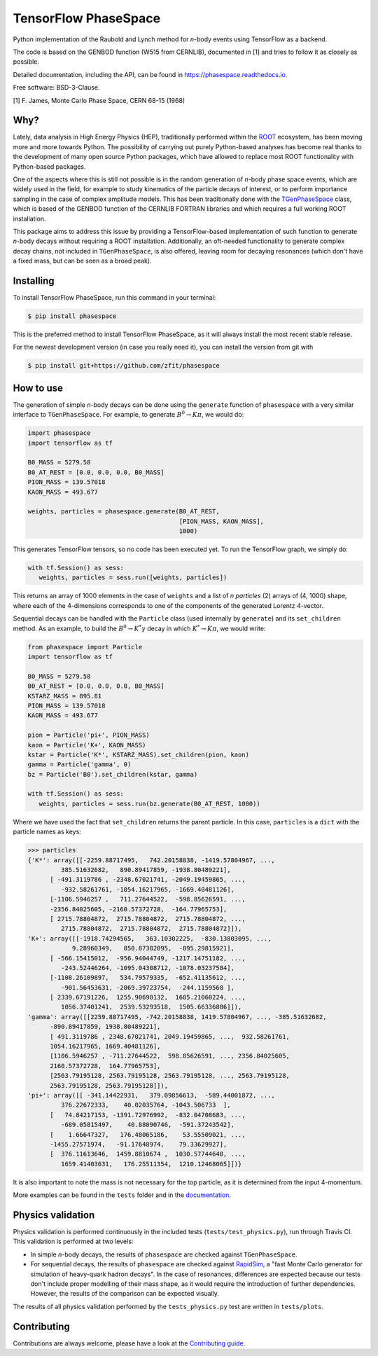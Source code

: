 =====================
TensorFlow PhaseSpace
=====================

.. image:: https://zenodo.org/badge/172891230.svg
   :target: https://zenodo.org/badge/latestdoi/172891230
.. image:: https://img.shields.io/pypi/status/phasespace.svg
   :target: https://pypi.org/project/phasespace/
.. image:: https://img.shields.io/pypi/pyversions/phasespace.svg
   :target: https://pypi.org/project/phasespace/
.. image:: https://travis-ci.org/zfit/phasespace.svg?branch=master
   :target: https://travis-ci.org/zfit/phasespace
.. image:: https://readthedocs.org/projects/phasespace/badge/?version=stable
   :target: https://phasespace.readthedocs.io/en/latest/?badge=stable
   :alt: Documentation Status


Python implementation of the Raubold and Lynch method for `n`-body events using
TensorFlow as a backend.

The code is based on the GENBOD function (W515 from CERNLIB), documented in [1]
and tries to follow it as closely as possible.

Detailed documentation, including the API, can be found in https://phasespace.readthedocs.io.

Free software: BSD-3-Clause.

[1]  F. James, Monte Carlo Phase Space, CERN 68-15 (1968)

Why?
----
Lately, data analysis in High Energy Physics (HEP), traditionally performed within the `ROOT`_ ecosystem, has been moving more and more towards Python.
The possibility of carrying out purely Python-based analyses has become real thanks to the development of many open source Python packages,
which have allowed to replace most ROOT functionality with Python-based packages.

One of the aspects where this is still not possible is in the random generation of `n`-body phase space events, which are widely used in the field, for example to study kinematics
of the particle decays of interest, or to perform importance sampling in the case of complex amplitude models.
This has been traditionally done with the `TGenPhaseSpace`_ class, which is based of the GENBOD function of the CERNLIB FORTRAN libraries and which requires a full working ROOT installation.

This package aims to address this issue by providing a TensorFlow-based implementation of such function to generate `n`-body decays without requiring a ROOT installation.
Additionally, an oft-needed functionality to generate complex decay chains, not included in ``TGenPhaseSpace``, is also offered, leaving room for decaying resonances (which don't have a fixed mass, but can be seen as a broad peak).

.. _ROOT: https://root.cern.ch
.. _TGenPhaseSpace: https://root.cern.ch/doc/master/classTGenPhaseSpace.html

Installing
----------

To install TensorFlow PhaseSpace, run this command in your terminal:

.. code-block:: console

    $ pip install phasespace

This is the preferred method to install TensorFlow PhaseSpace, as it will always install the most recent stable release.

For the newest development version (in case you really need it), you can install the version from git with

.. code-block:: console

   $ pip install git+https://github.com/zfit/phasespace


How to use
----------

The generation of simple `n`-body decays can be done using the ``generate`` function of ``phasespace`` with a
very similar interface to ``TGenPhaseSpace``. For example, to generate :math:`B^0\to K\pi`, we would do:

.. code-block:: python

   import phasespace
   import tensorflow as tf

   B0_MASS = 5279.58
   B0_AT_REST = [0.0, 0.0, 0.0, B0_MASS]
   PION_MASS = 139.57018
   KAON_MASS = 493.677

   weights, particles = phasespace.generate(B0_AT_REST,
                                            [PION_MASS, KAON_MASS],
                                            1000)

This generates TensorFlow tensors, so no code has been executed yet. To run the TensorFlow graph, we simply do:

.. code-block:: python

   with tf.Session() as sess:
      weights, particles = sess.run([weights, particles])

This returns an array of 1000 elements in the case of ``weights`` and a list of `n particles` (2) arrays of (4, 1000) shape,
where each of the 4-dimensions corresponds to one of the components of the generated Lorentz 4-vector.

Sequential decays can be handled with the ``Particle`` class (used internally by ``generate``) and its ``set_children`` method.
As an example, to build the :math:`B^{0}\to K^{*}\gamma` decay in which :math:`K^*\to K\pi`, we would write:

.. code-block:: python

   from phasespace import Particle
   import tensorflow as tf

   B0_MASS = 5279.58
   B0_AT_REST = [0.0, 0.0, 0.0, B0_MASS]
   KSTARZ_MASS = 895.81
   PION_MASS = 139.57018
   KAON_MASS = 493.677

   pion = Particle('pi+', PION_MASS)
   kaon = Particle('K+', KAON_MASS)
   kstar = Particle('K*', KSTARZ_MASS).set_children(pion, kaon)
   gamma = Particle('gamma', 0)
   bz = Particle('B0').set_children(kstar, gamma)

   with tf.Session() as sess:
      weights, particles = sess.run(bz.generate(B0_AT_REST, 1000))

Where we have used the fact that ``set_children`` returns the parent particle.
In this case, ``particles`` is a ``dict`` with the particle names as keys:

.. code-block:: pycon

   >>> particles
   {'K*': array([[-2259.88717495,   742.20158838, -1419.57804967, ...,
            385.51632682,   890.89417859, -1938.80489221],
         [ -491.3119786 , -2348.67021741, -2049.19459865, ...,
            -932.58261761, -1054.16217965, -1669.40481126],
         [-1106.5946257 ,   711.27644522,  -598.85626591, ...,
         -2356.84025605, -2160.57372728,  -164.77965753],
         [ 2715.78804872,  2715.78804872,  2715.78804872, ...,
            2715.78804872,  2715.78804872,  2715.78804872]]),
   'K+': array([[-1918.74294565,   363.10302225,  -830.13803095, ...,
               9.28960349,   850.87382095,  -895.29815921],
         [ -566.15415012,  -956.94044749, -1217.14751182, ...,
            -243.52446264, -1095.04308712, -1078.03237584],
         [-1108.26109897,   534.79579335,  -652.41135612, ...,
            -901.56453631, -2069.39723754,  -244.1159568 ],
         [ 2339.67191226,  1255.90698132,  1685.21060224, ...,
            1056.37401241,  2539.53293518,  1505.66336806]]),
   'gamma': array([[2259.88717495, -742.20158838, 1419.57804967, ..., -385.51632682,
         -890.89417859, 1938.80489221],
         [ 491.3119786 , 2348.67021741, 2049.19459865, ...,  932.58261761,
         1054.16217965, 1669.40481126],
         [1106.5946257 , -711.27644522,  598.85626591, ..., 2356.84025605,
         2160.57372728,  164.77965753],
         [2563.79195128, 2563.79195128, 2563.79195128, ..., 2563.79195128,
         2563.79195128, 2563.79195128]]),
   'pi+': array([[ -341.14422931,   379.09856613,  -589.44001872, ...,
            376.22672333,    40.02035764, -1043.506733  ],
         [   74.84217153, -1391.72976992,  -832.04708683, ...,
            -689.05815497,    40.88090746,  -591.37243542],
         [    1.66647327,   176.48065186,    53.55509021, ...,
         -1455.27571974,   -91.17648974,    79.33629927],
         [  376.11613646,  1459.8810674 ,  1030.57744648, ...,
            1659.41403631,   176.25511354,  1210.12468065]])}

It is also important to note the mass is not necessary for the top particle, as it is determined
from the input 4-momentum.

More examples can be found in the ``tests`` folder and in the `documentation`_.

.. _documentation: https://phasespace.readthedocs.io/en/latest/usage.html


Physics validation
------------------

Physics validation is performed continuously in the included tests (``tests/test_physics.py``), run through Travis CI.
This validation is performed at two levels:

- In simple `n`-body decays, the results of ``phasespace`` are checked against ``TGenPhaseSpace``.
- For sequential decays, the results of ``phasespace`` are checked against `RapidSim`_, a "fast Monte Carlo generator for simulation of heavy-quark hadron decays".
  In the case of resonances, differences are expected because our tests don't include proper modelling of their mass shape, as it would require the introduction of
  further dependencies. However, the results of the comparison can be expected visually.

The results of all physics validation performed by the ``tests_physics.py`` test are written in ``tests/plots``.

.. _RapidSim: https://github.com/gcowan/RapidSim/



Contributing
------------

Contributions are always welcome, please have a look at the `Contributing guide`_.

.. _Contributing guide: CONTRIBUTING.rst

